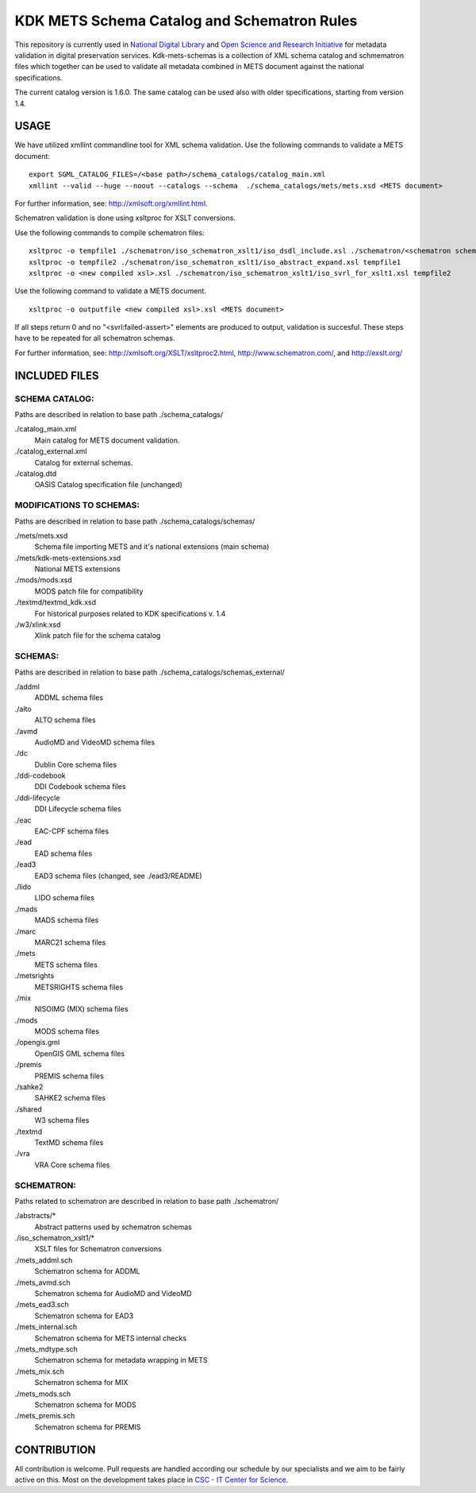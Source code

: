 KDK METS Schema Catalog and Schematron Rules
============================================

This repository is currently used in `National Digital Library <http://www.kdk.fi/en/>`_ and `Open Science and Research Initiative <http://openscience.fi/frontpage>`_ for metadata validation in digital preservation services. Kdk-mets-schemas is a collection of XML schema catalog and schmematron files which together can be used to validate all metadata combined in METS document against the national specifications.

The current catalog version is 1.6.0. The same catalog can be used also with older specifications, starting from version 1.4.

USAGE
-----

We have utilized xmllint commandline tool for XML schema validation.
Use the following commands to validate a METS document:

::

  export SGML_CATALOG_FILES=/<base path>/schema_catalogs/catalog_main.xml
  xmllint --valid --huge --noout --catalogs --schema  ./schema_catalogs/mets/mets.xsd <METS document>

For further information, see: http://xmlsoft.org/xmllint.html.

Schematron validation is done using xsltproc for XSLT conversions.

Use the following commands to compile schematron files:

::

  xsltproc -o tempfile1 ./schematron/iso_schematron_xslt1/iso_dsdl_include.xsl ./schematron/<schematron schema>.sch
  xsltproc -o tempfile2 ./schematron/iso_schematron_xslt1/iso_abstract_expand.xsl tempfile1
  xsltproc -o <new compiled xsl>.xsl ./schematron/iso_schematron_xslt1/iso_svrl_for_xslt1.xsl tempfile2

Use the following command to validate a METS document.

::

  xsltproc -o outputfile <new compiled xsl>.xsl <METS document>

If all steps return 0 and no "<svrl:failed-assert>" elements are produced to output, validation is succesful. These steps have to be repeated for all schematron schemas.

For further information, see: http://xmlsoft.org/XSLT/xsltproc2.html, http://www.schematron.com/, and http://exslt.org/


INCLUDED FILES
--------------

SCHEMA CATALOG:
+++++++++++++++

Paths are described in relation to base path ./schema_catalogs/

./catalog_main.xml
  Main catalog for METS document validation.

./catalog_external.xml
  Catalog for external schemas.

./catalog.dtd
  OASIS Catalog specification file (unchanged)

MODIFICATIONS TO SCHEMAS:
+++++++++++++++++++++++++

Paths are described in relation to base path ./schema_catalogs/schemas/

./mets/mets.xsd
  Schema file importing METS and it's national extensions (main schema)

./mets/kdk-mets-extensions.xsd
  National METS extensions

./mods/mods.xsd
  MODS patch file for compatibility

./textmd/textmd_kdk.xsd
  For historical purposes related to KDK specifications v. 1.4

./w3/xlink.xsd
  Xlink patch file for the schema catalog


SCHEMAS:
++++++++

Paths are described in relation to base path ./schema_catalogs/schemas_external/

./addml
  ADDML schema files

./alto
  ALTO schema files

./avmd
  AudioMD and VideoMD schema files

./dc
  Dublin Core schema files

./ddi-codebook
  DDI Codebook schema files

./ddi-lifecycle
  DDI Lifecycle schema files

./eac
  EAC-CPF schema files

./ead
  EAD schema files

./ead3
  EAD3 schema files (changed, see ./ead3/README)

./lido
  LIDO schema files

./mads
  MADS schema files

./marc
  MARC21 schema files

./mets
  METS schema files

./metsrights
  METSRIGHTS schema files

./mix
  NISOIMG (MIX) schema files                

./mods
  MODS schema files

./opengis.gml
  OpenGIS GML schema files

./premis
  PREMIS schema files

./sahke2
  SAHKE2 schema files

./shared
  W3 schema files

./textmd
  TextMD schema files

./vra
  VRA Core schema files


SCHEMATRON:
+++++++++++

Paths related to schematron are described in relation to base path ./schematron/

./abstracts/*
  Abstract patterns used by schematron schemas

./iso_schematron_xslt1/*
  XSLT files for Schematron conversions

./mets_addml.sch
  Schematron schema for ADDML

./mets_avmd.sch
  Schematron schema for AudioMD and VideoMD

./mets_ead3.sch
  Schematron schema for EAD3

./mets_internal.sch
  Schematron schema for METS internal checks

./mets_mdtype.sch
  Schematron schema for metadata wrapping in METS

./mets_mix.sch
  Schematron schema for MIX

./mets_mods.sch
  Schematron schema for MODS

./mets_premis.sch
  Schematron schema for PREMIS

CONTRIBUTION
------------
All contribution is welcome. Pull requests are handled according our schedule by our specialists and we aim to be fairly active on this. Most on the development takes place in `CSC - IT Center for Science <www.csc.fi>`_. 
